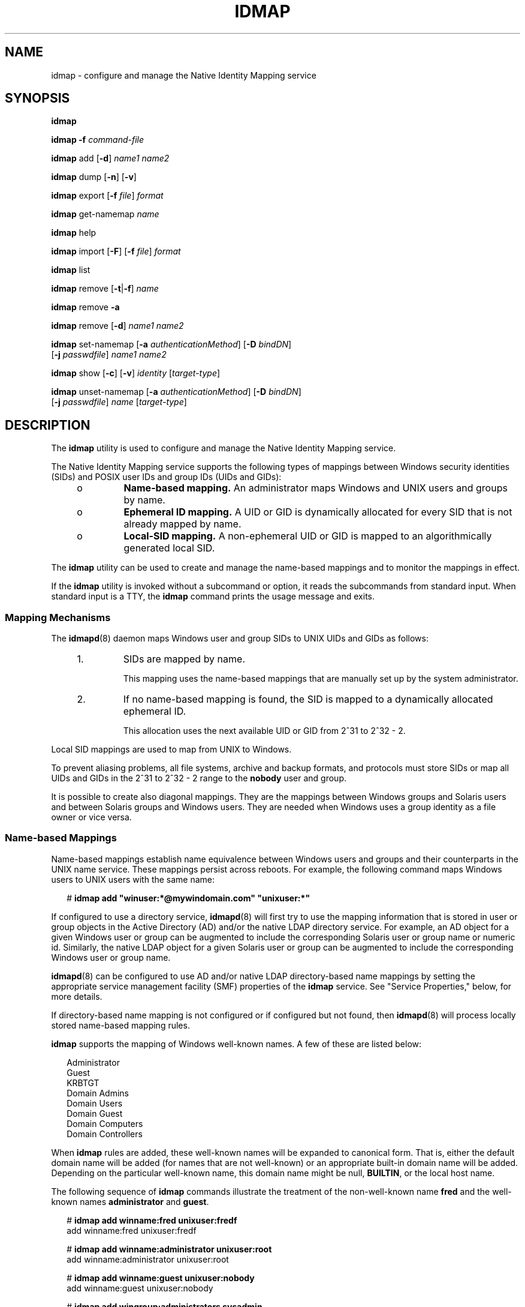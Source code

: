 '\" te
.\" Copyright (c) 2008, Sun Microsystems, Inc. All Rights Reserved
.\" The contents of this file are subject to the terms of the Common Development and Distribution License (the "License"). You may not use this file except in compliance with the License. You can obtain a copy of the license at usr/src/OPENSOLARIS.LICENSE or http://www.opensolaris.org/os/licensing.
.\"  See the License for the specific language governing permissions and limitations under the License. When distributing Covered Code, include this CDDL HEADER in each file and include the License file at usr/src/OPENSOLARIS.LICENSE. If applicable, add the following below this CDDL HEADER, with the
.\" fields enclosed by brackets "[]" replaced with your own identifying information: Portions Copyright [yyyy] [name of copyright owner]
.TH IDMAP 8 "Aug 3, 2009"
.SH NAME
idmap \- configure and manage the Native Identity Mapping service
.SH SYNOPSIS
.LP
.nf
\fBidmap\fR
.fi

.LP
.nf
\fBidmap\fR \fB-f\fR \fIcommand-file\fR
.fi

.LP
.nf
\fBidmap\fR add [\fB-d\fR] \fIname1\fR \fIname2\fR
.fi

.LP
.nf
\fBidmap\fR dump [\fB-n\fR] [\fB-v\fR]
.fi

.LP
.nf
\fBidmap\fR export [\fB-f\fR \fIfile\fR] \fIformat\fR
.fi

.LP
.nf
\fBidmap\fR get-namemap \fIname\fR
.fi

.LP
.nf
\fBidmap\fR help
.fi

.LP
.nf
\fBidmap\fR import [\fB-F\fR] [\fB-f\fR \fIfile\fR] \fIformat\fR
.fi

.LP
.nf
\fBidmap\fR list
.fi

.LP
.nf
\fBidmap\fR remove [\fB-t\fR|\fB-f\fR] \fIname\fR
.fi

.LP
.nf
\fBidmap\fR remove \fB-a\fR
.fi

.LP
.nf
\fBidmap\fR remove [\fB-d\fR] \fIname1\fR \fIname2\fR
.fi

.LP
.nf
\fBidmap\fR set-namemap [\fB-a\fR \fIauthenticationMethod\fR] [\fB-D\fR \fIbindDN\fR]
     [\fB-j\fR \fIpasswdfile\fR] \fIname1\fR \fIname2\fR
.fi

.LP
.nf
\fBidmap\fR show [\fB-c\fR] [\fB-v\fR] \fIidentity\fR [\fItarget-type\fR]
.fi

.LP
.nf
\fBidmap\fR unset-namemap [\fB-a\fR \fIauthenticationMethod\fR] [\fB-D\fR \fIbindDN\fR]
     [\fB-j\fR \fIpasswdfile\fR] \fIname\fR [\fItarget-type\fR]
.fi

.SH DESCRIPTION
.sp
.LP
The \fBidmap\fR utility is used to configure and manage the Native Identity
Mapping service.
.sp
.LP
The Native Identity Mapping service supports the following types of mappings
between Windows security identities (SIDs) and POSIX user IDs and group IDs
(UIDs and GIDs):
.RS +4
.TP
.ie t \(bu
.el o
\fBName-based mapping.\fR An administrator maps Windows and UNIX users and
groups by name.
.RE
.RS +4
.TP
.ie t \(bu
.el o
\fBEphemeral ID mapping.\fR A UID or GID is dynamically allocated for every SID
that is not already mapped by name.
.RE
.RS +4
.TP
.ie t \(bu
.el o
\fBLocal-SID mapping.\fR A non-ephemeral UID or GID is mapped to an
algorithmically generated local SID.
.RE
.sp
.LP
The \fBidmap\fR utility can be used to create and manage the name-based
mappings and to monitor the mappings in effect.
.sp
.LP
If the \fBidmap\fR utility is invoked without a subcommand or option, it reads
the subcommands from standard input. When standard input is a TTY, the
\fBidmap\fR command prints the usage message and exits.
.SS "Mapping Mechanisms"
.sp
.LP
The \fBidmapd\fR(8) daemon maps Windows user and group SIDs to UNIX UIDs and
GIDs as follows:
.RS +4
.TP
1.
SIDs are mapped by name.
.sp
This mapping uses the name-based mappings that are manually set up by the
system administrator.
.RE
.RS +4
.TP
2.
If no name-based mapping is found, the SID is mapped to a dynamically
allocated ephemeral ID.
.sp
This allocation uses the next available UID or GID from 2^31 to 2^32 - 2.
.RE
.sp
.LP
Local SID mappings are used to map from UNIX to Windows.
.sp
.LP
To prevent aliasing problems, all file systems, archive and backup formats, and
protocols must store SIDs or map all UIDs and GIDs in the 2^31 to 2^32 - 2
range to the \fBnobody\fR user and group.
.sp
.LP
It is possible to create also diagonal mappings. They are the mappings between
Windows groups and Solaris users and between Solaris groups and Windows users.
They are needed when Windows uses a group identity as a file owner or vice
versa.
.SS "Name-based Mappings"
.sp
.LP
Name-based mappings establish name equivalence between Windows users and groups
and their counterparts in the UNIX name service. These mappings persist across
reboots. For example, the following command maps Windows users to UNIX users
with the same name:
.sp
.in +2
.nf
# \fBidmap add "winuser:*@mywindomain.com" "unixuser:*"\fR
.fi
.in -2
.sp

.sp
.LP
If configured to use a directory service, \fBidmapd\fR(8) will first try to
use the mapping information that is stored in user or group objects in the
Active Directory (AD) and/or the native LDAP directory service. For example, an
AD object for a given Windows user or group can be augmented to include the
corresponding Solaris user or group name or numeric id. Similarly, the native
LDAP object for a given Solaris user or group can be augmented to include the
corresponding Windows user or group name.
.sp
.LP
\fBidmapd\fR(8) can be configured to use AD and/or native LDAP directory-based
name mappings by setting the appropriate service management facility (SMF)
properties of the \fBidmap\fR service. See "Service Properties," below, for
more details.
.sp
.LP
If directory-based name mapping is not configured or if configured but not
found, then \fBidmapd\fR(8) will process locally stored name-based mapping
rules.
.sp
.LP
\fBidmap\fR supports the mapping of Windows well-known names. A few of these
are listed below:
.sp
.in +2
.nf
Administrator
Guest
KRBTGT
Domain Admins
Domain Users
Domain Guest
Domain Computers
Domain Controllers
.fi
.in -2
.sp

.sp
.LP
When \fBidmap\fR rules are added, these well-known names will be expanded to
canonical form. That is, either the default domain name will be added (for
names that are not well-known) or an appropriate built-in domain name will be
added. Depending on the particular well-known name, this domain name might be
null, \fBBUILTIN\fR, or the local host name.
.sp
.LP
The following sequence of \fBidmap\fR commands illustrate the treatment of the
non-well-known name \fBfred\fR and the well-known names \fBadministrator\fR and
\fBguest\fR.
.sp
.in +2
.nf
# \fBidmap add winname:fred unixuser:fredf\fR
add     winname:fred    unixuser:fredf

# \fBidmap add winname:administrator unixuser:root\fR
add     winname:administrator   unixuser:root

# \fBidmap add winname:guest unixuser:nobody\fR
add     winname:guest   unixuser:nobody

# \fBidmap add wingroup:administrators sysadmin\fR
add     wingroup:administrators unixgroup:sysadmin

# \fBidmap list\fR
add     winname:Administrator@examplehost  unixuser:root
add     winname:Guest@examplehost  unixuser:nobody
add     wingroup:Administrators@BUILTIN unixgroup:sysadmin
add     winname:fred@example.com       unixuser:fredf
.fi
.in -2
.sp

.SS "Ephemeral Mappings"
.sp
.LP
The \fBidmapd\fR daemon attempts to preserve ephemeral ID mappings across
daemon restarts. However, when IDs cannot be preserved, the daemon maps each
previously mapped SID to a new ephemeral UID or GID value. The daemon will
never re-use ephemeral UIDs or GIDs. If the \fBidmapd\fR daemon runs out of
ephemeral UIDs and GIDs, it returns an error as well as a default UID or GID
for SIDs that cannot be mapped by name.
.sp
.LP
The dynamic ID mappings are not retained across reboots. So, any SIDs that are
dynamically mapped to UNIX UIDs or GIDs are most likely mapped to different IDs
after rebooting the system.
.SS "Local SID Mappings"
.sp
.LP
If no name-based mapping is found, a non-ephemeral UID or GID is mapped to an
algorithmically generated local SID. The mapping is generated as follows:
.sp
.in +2
.nf
local SID for UID = \fI<machine SID>\fR - \fI<1000 + UID>\fR
local SID for GID = \fI<machine SID>\fR - \fI<2^31 + GID>\fR
.fi
.in -2
.sp

.sp
.LP
\fI<machine SID>\fR is a unique SID generated by the \fBidmap\fR service for
the host on which it runs.
.SS "Rule Lookup Order"
.sp
.LP
When mapping a Windows name to a UNIX name, lookup for name-based mapping rules
is performed in the following order:
.RS +4
.TP
1.
\fIwindows-name\fR\fB@\fR\fIdomain\fR to \fB""\fR
.RE
.RS +4
.TP
2.
\fIwindows-name\fR\fB@\fR\fIdomain\fR to \fIunix-name\fR
.RE
.RS +4
.TP
3.
\fIwindows-name\fR\fB@*\fR to \fB""\fR
.RE
.RS +4
.TP
4.
\fIwindows-name\fR\fB@*\fR to \fIunix-name\fR
.RE
.RS +4
.TP
5.
\fB*@\fR\fIdomain\fR to \fB*\fR
.RE
.RS +4
.TP
6.
\fB*@\fR\fIdomain\fR to \fB""\fR
.RE
.RS +4
.TP
7.
\fB*@\fR\fIdomain\fR to \fIunix-name\fR
.RE
.RS +4
.TP
8.
\fB*@*\fR to \fB*\fR
.RE
.RS +4
.TP
9.
\fB*@*\fR to \fB""\fR
.RE
.RS +4
.TP
10.
\fB*@*\fR to \fIunix-name\fR
.RE
.sp
.LP
When mapping a UNIX name to a Windows name, lookup for name-based mapping rules
is performed in the following order:
.RS +4
.TP
1.
\fIunix-name\fR to \fB""\fR
.RE
.RS +4
.TP
2.
\fIunix-name\fR to \fIwindows-name\fR\fB@\fR\fIdomain\fR
.RE
.RS +4
.TP
3.
\fB*\fR to \fB*@\fR\fIdomain\fR
.RE
.RS +4
.TP
4.
\fB*\fR to \fB""\fR
.RE
.RS +4
.TP
5.
\fB*\fR to \fIwindows-name\fR\fB@\fR\fIdomain\fR
.RE
.SS "Service Properties"
.sp
.LP
The service properties determine the behavior of the \fBidmapd\fR(8) daemon.
These properties are stored in the SMF repository (see \fBsmf\fR(5)) under
property group \fBconfig\fR. They can be accessed and modified using
\fBsvccfg\fR(8), which requires \fBsolaris.smf.value.idmap\fR authorization.
The service properties for the \fBidmap\fR service are:
.sp
.ne 2
.na
\fB\fBconfig/ad_unixuser_attr\fR\fR
.ad
.sp .6
.RS 4n
Specify the name of the AD attribute that contains the UNIX user name. There is
no default.
.RE

.sp
.ne 2
.na
\fB\fBconfig/ad_unixgroup_attr\fR\fR
.ad
.sp .6
.RS 4n
Specify the name of the AD attribute that contains the UNIX group name. There
is no default.
.RE

.sp
.ne 2
.na
\fB\fBconfig/nldap_winname_attr\fR\fR
.ad
.sp .6
.RS 4n
Specify the name of the Native LDAP attribute that contains the Windows
user/group name. There is no default.
.RE

.sp
.ne 2
.na
\fB\fBconfig/directory_based_mapping\fR\fR
.ad
.sp .6
.RS 4n
Controls support for identity mapping using data stored in a directory service.
.sp
\fBnone\fR disables directory-based mapping.
.sp
\fBname\fR enables name-based mapping using the properties described above.
.sp
\fBidmu\fR enables mapping using Microsoft's Identity Management for UNIX
(IDMU). This Windows component allows the administrator to specify a UNIX user
ID for each Windows user, mapping the Windows identity to the corresponding
UNIX identity. Only IDMU data from the domain the Solaris system is a member of
is used.
.RE

.sp
.LP
Changes to service properties do not affect a running \fBidmap\fR service. The
service must be refreshed (with \fBsvcadm\fR(8)) for the changes to take
effect.
.SH OPERANDS
.sp
.LP
The \fBidmap\fR command uses the following operands:
.sp
.ne 2
.na
\fB\fIformat\fR\fR
.ad
.sp .6
.RS 4n
Specifies the format in which user name mappings are described for the
\fBexport\fR and \fBimport\fR subcommands. The Netapp \fBusermap.cfg\fR and
Samba \fBsmbusers\fR external formats are supported. These external formats are
\fBonly\fR for users, not groups.
.RS +4
.TP
.ie t \(bu
.el o
The \fBusermap.cfg\fR rule-mapping format is as follows:
.sp
.in +2
.nf
\fIwindows-username\fR [\fIdirection\fR] \fIunix-username\fR
.fi
.in -2
.sp

\fIwindows-username\fR is a Windows user name in either the
\fIdomain\fR\e\fIusername\fR or \fIusername\fR\fB@\fR\fIdomain\fR format.
.sp
\fIunix-username\fR is a UNIX user name.
.sp
.LP
\fIdirection\fR is one of the following:
.RS +4
.TP
.ie t \(bu
.el o
\fB==\fR means a bidirectional mapping, which is the default.
.RE
.RS +4
.TP
.ie t \(bu
.el o
\fB=>\fR or \fB<=\fR means a unidirectional mapping.
.RE
The IP qualifier is not supported.
.RE
.RS +4
.TP
.ie t \(bu
.el o
The \fBsmbusers\fR rule-mapping format is as follows:
.sp
.in +2
.nf
\fIunixname\fR = \fIwinname1\fR \fIwinname2\fR ...
.fi
.in -2
.sp

If \fIwinname\fR includes whitespace, escape the whitespace by enclosing the
value in double quotes. For example, the following file shows how to specify
whitespace in a valid format for the \fBidmap\fR command:
.sp
.in +2
.nf
$ \fBcat myusermap\fR
terry="Terry Maddox"
pat="Pat Flynn"
cal=cbrown
.fi
.in -2
.sp

The mappings are imported as unidirectional mappings from Windows names to UNIX
names.
.sp
The format is based on the "username map" entry of the \fBsmb.conf\fR man page,
which is available on the \fBsamba.org\fR web site. The use of an asterisk
(\fB*\fR) for \fIwindows-name\fR is supported. However, the \fB@group\fR
directive and the chaining of mappings are not supported.
.sp
By default, if no mapping entries are in the \fBsmbusers\fR file, Samba maps a
\fIwindows-name\fR to the equivalent \fIunix-name\fR, if any. If you want to
set up the same mapping as Samba does, use the following \fBidmap\fR command:
.sp
.in +2
.nf
idmap add -d "winuser:*@*" "unixuser:*"
.fi
.in -2
.sp

.RE
.RE

.sp
.ne 2
.na
\fB\fIidentity\fR\fR
.ad
.sp .6
.RS 4n
Specifies a user name, user ID, group name, or group ID. \fIidentity\fR is
specified as \fItype\fR\fB:\fR\fIvalue\fR. \fItype\fR is one of the following:
.sp
.ne 2
.na
\fB\fBusid\fR\fR
.ad
.RS 13n
Windows user SID in text format
.RE

.sp
.ne 2
.na
\fB\fBgsid\fR\fR
.ad
.RS 13n
Windows group SID in text format
.RE

.sp
.ne 2
.na
\fB\fBsid\fR\fR
.ad
.RS 13n
Windows group SID in text format that can belong either to a user or to a group
.RE

.sp
.ne 2
.na
\fB\fBuid\fR\fR
.ad
.RS 13n
Numeric POSIX UID
.RE

.sp
.ne 2
.na
\fB\fBgid\fR\fR
.ad
.RS 13n
Numeric POSIX GID
.RE

.sp
.ne 2
.na
\fB\fBunixuser\fR\fR
.ad
.RS 13n
UNIX user name
.RE

.sp
.ne 2
.na
\fB\fBunixgroup\fR\fR
.ad
.RS 13n
UNIX group name
.RE

.sp
.ne 2
.na
\fB\fBwinuser\fR\fR
.ad
.RS 13n
Windows user name
.RE

.sp
.ne 2
.na
\fB\fBwingroup\fR\fR
.ad
.RS 13n
Windows group name
.RE

.sp
.ne 2
.na
\fB\fBwinname\fR\fR
.ad
.RS 13n
Windows user or group name
.RE

\fIvalue\fR is a number or string that is appropriate to the specified
\fItype\fR. For instance, \fBunixgroup:staff\fR specifies the UNIX group name,
\fBstaff\fR. The identity \fBgid:10\fR represents GID 10, which corresponds to
the UNIX group \fBstaff\fR.
.RE

.sp
.ne 2
.na
\fB\fIname\fR\fR
.ad
.sp .6
.RS 4n
Specifies a UNIX name (\fBunixuser\fR, \fBunixgroup\fR) or a Windows name
(\fBwinuser\fR, \fBwingroup\fR) that can be used for name-based mapping rules.
.sp
.LP
A Windows security entity name can be specified in one of these ways:
.RS +4
.TP
.ie t \(bu
.el o
\fIdomain\fR\e\fIname\fR
.RE
.RS +4
.TP
.ie t \(bu
.el o
\fIname\fR\fB@\fR\fIdomain\fR
.RE
.RS +4
.TP
.ie t \(bu
.el o
\fIname\fR, which uses the default mapping domain
.RE
If \fIname\fR is the empty string (\fB""\fR), mapping is inhibited. Note that a
name of \fB""\fR should not be used to preclude logins by unmapped Windows
users.
.sp
If \fIname\fR uses the wildcard (\fB*\fR), it matches all names that are not
matched by other mappings. Similarly, if \fIname\fR is the wildcard Windows
name (\fB*@*\fR), it matches all names in all domains that are not matched by
other mappings.
.sp
If \fIname\fR uses the wildcard on both sides of the mapping rule, the name is
the same for both Windows and Solaris users. For example, if the rule is
\fB"*@domain" == "*"\fR, the \fBjp@domain\fR Windows user name matches this
rule and maps to the \fBjp\fR Solaris user name.
.sp
Specifying the type of \fIname\fR is optional if the type can be deduced from
other arguments or types specified on the command line.
.RE

.sp
.ne 2
.na
\fB\fItarget-type\fR\fR
.ad
.sp .6
.RS 4n
Used with the \fBshow\fR and \fBunset-namemap\fR subcommands. For \fBshow\fR,
specifies the mapping type that should be shown. For example, if
\fItarget-type\fR is \fBsid\fR, \fBidmap show\fR returns the SID mapped to the
identity specified on the command line. For \fBunset-namemap\fR, identifies an
attribute within the object specified by the \fIname\fR operand.
.RE

.SH OPTIONS
.sp
.LP
The \fBidmap\fR command supports one option and a set of subcommands. The
subcommands also have options.
.SS "Command-Line Option"
.sp
.ne 2
.na
\fB\fB-f\fR \fIcommand-file\fR\fR
.ad
.sp .6
.RS 4n
Reads and executes \fBidmap\fR subcommands from \fIcommand-file\fR. The
\fBidmap\fR \fB-f\fR \fB-\fR command reads from standard input. This option is
not used by any subcommands.
.RE

.SS "Subcommands"
.sp
.LP
The following subcommands are supported:
.sp
.ne 2
.na
\fB\fBadd\fR [\fB-d\fR] \fIname1\fR \fIname2\fR\fR
.ad
.sp .6
.RS 4n
Adds a name-based mapping rule. By default, the name mapping is bidirectional.
If the \fB-d\fR option is used, a unidirectional mapping is created from
\fIname1\fR to \fIname2\fR.
.sp
Either \fIname1\fR or \fIname2\fR must be a Windows name, and the other must be
a UNIX name. For the Windows name, the \fBwinname\fR identity type must not be
used. Instead, specify one of the \fBwinuser\fR or \fBwingroup\fR types. See
"Operands" for information about the \fIname\fR operand.
.sp
Note that two unidirectional mappings between the same two names in two
opposite directions are equivalent to one bidirectional mapping.
.sp
This subcommand requires the \fBsolaris.admin.idmap.rules\fR authorization.
.RE

.sp
.ne 2
.na
\fB\fBdump\fR [\fB-n\fR] [\fB-v\fR]\fR
.ad
.sp .6
.RS 4n
Dumps all the mappings cached since the last system boot. The \fB-n\fR option
shows the names, as well. By default, only \fBsid\fRs, \fBuid\fRs, and
\fBgid\fRs are shown. The \fB-v\fR option shows how the mappings were
generated.
.RE

.sp
.ne 2
.na
\fB\fBexport\fR [\fB-f\fR \fIfile\fR] \fIformat\fR\fR
.ad
.sp .6
.RS 4n
Exports name-based mapping rules to standard output in the specified
\fIformat\fR. The \fB-f\fR \fIfile\fR option writes the rules to the specified
output file.
.RE

.sp
.ne 2
.na
\fB\fBget-namemap\fR \fIname\fR\fR
.ad
.sp .6
.RS 4n
Get the directory-based name mapping information from the AD or native LDAP
user or group object represented by the specified name.
.RE

.sp
.ne 2
.na
\fB\fBhelp\fR\fR
.ad
.sp .6
.RS 4n
Displays the usage message.
.RE

.sp
.ne 2
.na
\fB\fBimport\fR [\fB-F\fR] [\fB-f\fR \fIfile\fR] \fIformat\fR\fR
.ad
.sp .6
.RS 4n
Imports name-based mapping rules from standard input by using the specified
\fIformat\fR. The \fB-f\fR \fIfile\fR option reads the rules from the specified
file. The \fB-F\fR option flushes existing name-based mapping rules before
adding new ones.
.sp
Regardless of the external format used, the imported rules are processed by
using the semantics and order described in the section "Rule Lookup Order,"
above.
.sp
This subcommand requires the \fBsolaris.admin.idmap.rules\fR authorization.
.RE

.sp
.ne 2
.na
\fB\fBlist\fR\fR
.ad
.sp .6
.RS 4n
Lists all name-based mapping rules. Each rule appears in its \fBidmap add\fR
form.
.RE

.sp
.ne 2
.na
\fB\fBremove\fR [\fB-t\fR|\fB-f\fR] \fIname\fR\fR
.ad
.sp .6
.RS 4n
Removes any name-based mapping rule that involves the specified name.
\fIname\fR can be either a UNIX or Windows user name or group name.
.sp
The \fB-f\fR option removes rules that use \fIname\fR as the source. The
\fB-t\fR option removes rules that use \fIname\fR as the destination. These
options are mutually exclusive.
.sp
This subcommand requires the \fBsolaris.admin.idmap.rules\fR authorization.
.RE

.sp
.ne 2
.na
\fB\fBremove\fR \fB-a\fR\fR
.ad
.sp .6
.RS 4n
Removes all name-based mapping rules.
.sp
This subcommand requires the \fBsolaris.admin.idmap.rules\fR authorization.
.RE

.sp
.ne 2
.na
\fB\fBremove\fR [\fB-d\fR] \fIname1\fR \fIname2\fR\fR
.ad
.sp .6
.RS 4n
Removes name-based mapping rules between \fIname1\fR and \fIname2\fR. If the
\fB-d\fR option is specified, rules from \fIname1\fR to \fIname2\fR are
removed.
.sp
Either \fIname1\fR or \fIname2\fR must be a Windows name, and the other must be
a UNIX name.
.sp
This subcommand requires the \fBsolaris.admin.idmap.rules\fR authorization.
.RE

.sp
.ne 2
.na
\fB\fBset-namemap\fR [\fB-a\fR \fIauthenticationMethod\fR] [\fB-D\fR
\fIbindDN\fR] [\fB-j\fR \fIpasswdfile\fR] \fIname1\fR \fIname2\fR\fR
.ad
.sp .6
.RS 4n
Sets name mapping information in the AD or native LDAP user or group object.
Either \fIname1\fR or \fIname2\fR must be a Windows name, and the other must be
a UNIX name.
.sp
If \fIname1\fR is a Windows name, then the UNIX name \fIname2\fR is added to
the AD object represented by \fIname1\fR. Similarly, if \fIname1\fR is a UNIX
name then the Windows name \fIname2\fR is added to the native LDAP entry
represented by \fIname1\fR.
.sp
The following options are supported:
.sp
.ne 2
.na
\fB\fB-a\fR \fIauthenticationMethod\fR\fR
.ad
.sp .6
.RS 4n
Specify authentication method when modifying native LDAP entry. See
\fBldapaddent\fR(8) for details. Default value is \fBsasl/GSSAPI\fR.
.RE

.sp
.ne 2
.na
\fB\fB-D\fR \fIbindDN\fR\fR
.ad
.sp .6
.RS 4n
Uses the distinguished name \fIbindDN\fR to bind to the directory.
.RE

.sp
.ne 2
.na
\fB\fB-j\fR \fIpasswdfile\fR\fR
.ad
.sp .6
.RS 4n
Specify a file containing the password for authentication to the directory.
.RE

.RE

.sp
.ne 2
.na
\fB\fBshow\fR [\fB-c\fR] [\fB-v\fR] \fIname\fR [\fItarget-type\fR]\fR
.ad
.sp .6
.RS 4n
Shows the identity of type, \fItarget-type\fR, that the specified \fIname\fR
maps to. If the optional \fItarget-type\fR is omitted, the non-diagonal mapping
is shown.
.sp
By default, this subcommand shows only mappings that have been established
already. The \fB-c\fR option forces the evaluation of name-based mapping
configurations or the dynamic allocation of IDs.
.sp
The \fB-v\fR option shows how the mapping was generated and also whether the
mapping was just generated or was retrieved from the cache.
.RE

.sp
.ne 2
.na
\fB\fBunset-namemap\fR [\fB-a\fR \fIauthenticationMethod\fR] [\fB-D\fR
\fIbindDN\fR] [\fB-j\fR \fIpasswdfile\fR] \fIname\fR [\fItarget-type\fR]\fR
.ad
.sp .6
.RS 4n
Unsets directory-based name mapping information from the AD or native LDAP user
or group object represented by the specified name and optional target type.
.sp
See the \fBset-namemap\fR subcommand for options.
.RE

.SH EXAMPLES
.LP
\fBExample 1 \fRUsing a Wildcard on Both Sides of a Name-Based Mapping Rule
.sp
.LP
The following command maps all Windows user names in the \fBxyz.com\fR domain
to the UNIX users with the same names provided that one exists and is not
otherwise mapped. If such a rule is matched but the UNIX user name does not
exist, an ephemeral ID mapping is used.

.sp
.in +2
.nf
# \fBidmap add "winuser:*@xyz.com" "unixuser:*"\fR
.fi
.in -2
.sp

.LP
\fBExample 2 \fRUsing a Wildcard on One Side of a Name-Based Mapping Rule
.sp
.LP
The following command maps all unmapped Windows users in the \fBxyz.com\fR
domain to the \fBguest\fR UNIX user. The \fB-d\fR option specifies a
unidirectional mapping from \fB*@xyz.com\fR users to the \fBguest\fR user.

.sp
.in +2
.nf
# \fBidmap add -d "winuser:*@xyz.com" unixuser:guest\fR
.fi
.in -2
.sp

.LP
\fBExample 3 \fRAdding a Bidirectional Name-Based Mapping Rule
.sp
.LP
The following command maps Windows user, \fBfoobar@example.com\fR, to UNIX
user, \fBfoo\fR, and conversely:

.sp
.in +2
.nf
# \fBidmap add winuser:foobar@example.com unixuser:foo\fR
.fi
.in -2
.sp

.sp
.LP
This command shows how to remove the mapping added by the previous command:

.sp
.in +2
.nf
# \fBidmap remove winuser:foobar@example.com unixuser:foo\fR
.fi
.in -2
.sp

.LP
\fBExample 4 \fRShowing a UID-to-SID Mapping
.RS +4
.TP
.ie t \(bu
.el o
The following command shows the SID that the specified UID, \fBuid:50000\fR,
maps to:
.sp
.in +2
.nf
# \fBidmap show uid:50000 sid\fR
uid:50000 -> usid:S-1-5-21-3223191800-2000
.fi
.in -2
.sp

.RE
.RS +4
.TP
.ie t \(bu
.el o
The following command shows the UNIX user name that the specified Windows user
name, \fBjoe@example.com\fR, maps to:
.sp
.in +2
.nf
# \fBidmap show joe@example.com unixuser\fR
winuser:joe@example.com -> unixuser:joes
.fi
.in -2
.sp

.RE
.LP
\fBExample 5 \fRListing the Cached SID-to-UID Mappings
.sp
.LP
The following command shows all of the SID-to-UID mappings that are in the
cache:

.sp
.in +2
.nf
# \fBidmap dump | grep "uid:"\fR
usid:S-1-5-21-3223191800-2000    ==     uid:50000
usid:S-1-5-21-3223191800-2001    ==     uid:50001
usid:S-1-5-21-3223191800-2006    ==     uid:50010
usid:S-1-5-21-3223191900-3000    ==     uid:2147491840
usid:S-1-5-21-3223191700-4000    =>     uid:60001
.fi
.in -2
.sp

.LP
\fBExample 6 \fRBatching \fBidmap\fR Requests
.sp
.LP
The following commands show how to batch \fBidmap\fR requests. This particular
command sequence does the following:

.RS +4
.TP
.ie t \(bu
.el o
Removes any previous rules for \fBfoobar@example.com\fR.
.RE
.RS +4
.TP
.ie t \(bu
.el o
Maps Windows user \fBfoobar@example.com\fR to UNIX user \fBbar\fR and
vice-versa.
.RE
.RS +4
.TP
.ie t \(bu
.el o
Maps Windows group \fBmembers\fR to UNIX group \fBstaff\fR and vice-versa.
.RE
.sp
.in +2
.nf
# \fBidmap <<EOF\fR
       \fBremove winuser:foobar@example.com\fR
       \fBadd winuser:foobar@example.com unixuser:bar\fR
       \fBadd wingroup:members unixgroup:staff\fR
\fBEOF\fR
.fi
.in -2
.sp

.LP
\fBExample 7 \fRListing Name-Based Mapping Rules
.sp
.LP
The following command shows how to list the name-based mapping rules:

.sp
.in +2
.nf
# \fBidmap list\fR
add winuser:foobar@example.com unixuser:bar
add wingroup:members unixgroup:staff
.fi
.in -2
.sp

.LP
\fBExample 8 \fRImporting Name-Based Mapping Rules From the \fBusermap.cfg\fR
File
.sp
.LP
The \fBusermap.cfg\fR file can be used to configure name-based mapping rules.
The following \fBusermap.cfg\fR file shows mapping rules that map Windows user
\fBfoo@example.com\fR to UNIX user \fBfoo\fR, and that map
\fBfoobar@example.com\fR to the UNIX user \fBfoo\fR.

.sp
.in +2
.nf
# \fBcat usermap.cfg\fR
foo@example.com == foo
foobar@example.com => foo
.fi
.in -2
.sp

.sp
.LP
The following \fBidmap\fR command imports \fBusermap.cfg\fR information to the
\fBidmapd\fR database:

.sp
.in +2
.nf
# \fBcat usermap.cfg | idmap import usermap.cfg\fR
.fi
.in -2
.sp

.sp
.LP
This command does the same as the previous command:

.sp
.in +2
.nf
# \fBidmap import -f usermap.cfg usermap.cfg\fR
.fi
.in -2
.sp

.sp
.LP
The following commands are equivalent to the previous \fBidmap import\fR
commands:

.sp
.in +2
.nf
# \fBidmap <<EOF\fR
       \fBadd winuser:foo@example.com unixuser:foo\fR
       \fBadd -d winuser:foobar@example.com unixuser:foo\fR
\fBEOF\fR
.fi
.in -2
.sp

.LP
\fBExample 9 \fRUsing Name-Based and Ephemeral ID Mapping With Identity
Function Mapping and Exceptions
.sp
.LP
The following commands map all users in the \fBexample.com\fR Windows domain to
UNIX user accounts of the same name. The command also specifies mappings for
the following Windows users: \fBjoe@example.com\fR, \fBjane.doe@example.com\fR,
\fBadministrator@example.com\fR. The \fBadministrator\fR from all domains is
mapped to \fBnobody\fR. Any Windows users without corresponding UNIX accounts
are mapped dynamically to available ephemeral UIDs.

.sp
.in +2
.nf
# \fBidmap import usermap.cfg <<EOF\fR
       \fBjoe@example.com == joes\fR
       \fBjane.doe@example.com == janed\fR
       \fBadministrator@* => nobody\fR
       \fB*@example.com == *\fR
       \fB*@example.com => nobody\fR
\fBEOF\fR
.fi
.in -2
.sp

.LP
\fBExample 10 \fRAdding Directory-based Name Mapping to AD User Object
.sp
.LP
The following command maps Windows user \fBjoe@example.com\fR to UNIX user
\fBjoe\fR by adding the UNIX name to AD object for \fBjoe@example.com\fR.

.sp
.in +2
.nf
# \fBidmap set-namemap winuser:joe@example.com joes\fR
.fi
.in -2
.sp

.LP
\fBExample 11 \fRAdding Directory-based Name Mapping to Native LDAP User Object
.sp
.LP
The following command maps UNIX user \fBfoo\fR to Windows user
\fBfoobar@example.com\fR by adding the Windows name to native LDAP object for
\fBfoo\fR.

.sp
.in +2
.nf
# \fBidmap set-namemap unixuser:foo foobar@example.com\fR
.fi
.in -2
.sp

.LP
\fBExample 12 \fRRemoving Directory-based Name Mapping from AD User Object
.sp
.LP
The following command removes the UNIX username \fBunixuser\fR from the AD
object representing \fBjoe@example.com\fR.

.sp
.in +2
.nf
# \fBidmap unset-namemap winuser:joe@example.com unixuser\fR
.fi
.in -2
.sp

.SH EXIT STATUS
.sp
.ne 2
.na
\fB\fB0\fR\fR
.ad
.RS 6n
Successful completion.
.RE

.sp
.ne 2
.na
\fB\fB>0\fR\fR
.ad
.RS 6n
An error occurred. A diagnostic message is written to standard error.
.RE

.SH ATTRIBUTES
.sp
.LP
See \fBattributes\fR(5) for descriptions of the following attributes:
.sp

.sp
.TS
box;
c | c
l | l .
ATTRIBUTE TYPE	ATTRIBUTE VALUE
_
Interface Stability	Uncommitted
.TE

.SH SEE ALSO
.sp
.LP
\fBsvcs\fR(1), \fBidmapd\fR(8), \fBldapaddent\fR(8), \fBsvcadm\fR(8),
\fBsvccfg\fR(8), \fBattributes\fR(5), \fBsmf\fR(5)
.SH NOTES
.sp
.LP
The \fBidmapd\fR service is managed by the service management facility,
\fBsmf\fR(5). The service identifier for the \fBidmapd\fR service is
\fBsvc:/system/idmap\fR.
.sp
.LP
Use the \fBsvcadm\fR command to perform administrative actions on this service,
such as enabling, disabling, or restarting the service. These actions require
the \fBsolaris.smf.manage.idmap\fR authorization. Use the \fBsvcs\fR command to
query the service's status.
.sp
.LP
Windows user names are case-insensitive, while UNIX user names are
case-sensitive. The case of Windows names as they appear in \fBidmap\fR
name-rules and \fBidmap show\fR command lines is irrelevant.
.sp
.LP
Because common practice in UNIX environments is to use all-lowercase user
names, wildcard name-rules map Windows names to UNIX user/group names as
follows: first, the canonical Windows name (that is, in the case as it appears
in the directory) is used as a UNIX user or group name. If there is no such
UNIX entity, then the Windows name's case is folded to lowercase and the result
is used as the UNIX user or group name.
.sp
.LP
As a result of this differing treatment of case, user names that appear to be
alike might not be recognized as matches. You must create rules to handle such
pairings of strings that differ only in case. For example, to map the Windows
user \fBsam@example\fR to the Solaris user \fBSam\fR, you must create the
following rules:
.sp
.in +2
.nf
# \fBidmap add "winuser:*@example" "unixuser:*"\fR
# \fBidmap add winuser:sam@example unixuser:Sam\fR
.fi
.in -2
.sp

.sp
.LP
For guidance on modifying an Active Directory schema, consult the Microsoft
document, \fIStep-by-Step Guide to Using Active Directory Schema and Display
Specifiers\fR, which you can find at their \fBtechnet\fR web site,
http://technet.microsoft.com/\&.
